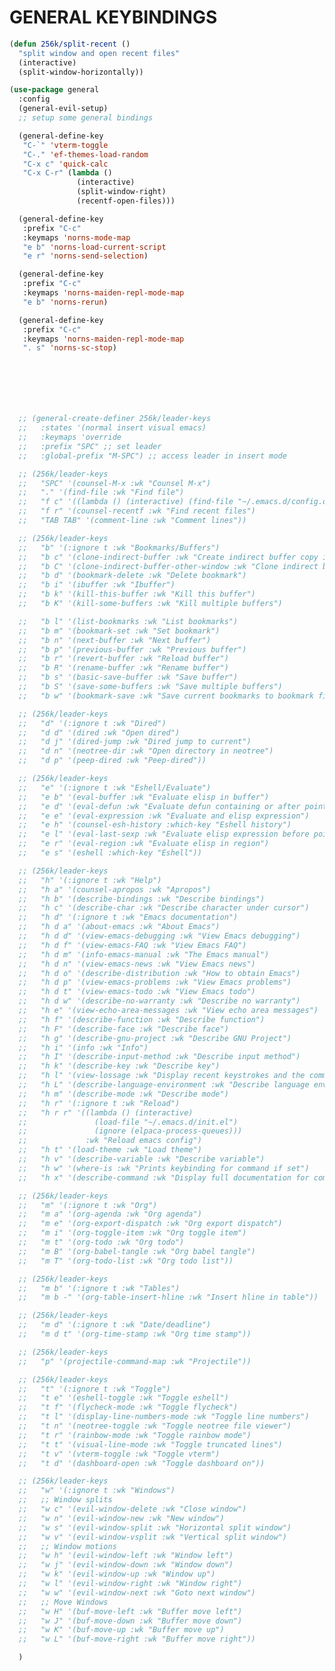 * GENERAL KEYBINDINGS
#+begin_src emacs-lisp
  (defun 256k/split-recent ()
    "split window and open recent files"
    (interactive)
    (split-window-horizontally))

  (use-package general
    :config
    (general-evil-setup)
    ;; setup some general bindings

    (general-define-key
     "C-`" 'vterm-toggle
     "C-." 'ef-themes-load-random
     "C-x c" 'quick-calc
     "C-x C-r" (lambda ()
                 (interactive)
                 (split-window-right)
                 (recentf-open-files)))

    (general-define-key
     :prefix "C-c"
     :keymaps 'norns-mode-map
     "e b" 'norns-load-current-script
     "e r" 'norns-send-selection)

    (general-define-key
     :prefix "C-c"
     :keymaps 'norns-maiden-repl-mode-map
     "e b" 'norns-rerun)

    (general-define-key
     :prefix "C-c"
     :keymaps 'norns-maiden-repl-mode-map
     ". s" 'norns-sc-stop)







    ;; (general-create-definer 256k/leader-keys
    ;;   :states '(normal insert visual emacs)
    ;;   :keymaps 'override
    ;;   :prefix "SPC" ;; set leader
    ;;   :global-prefix "M-SPC") ;; access leader in insert mode

    ;; (256k/leader-keys
    ;;   "SPC" '(counsel-M-x :wk "Counsel M-x")
    ;;   "." '(find-file :wk "Find file")
    ;;   "f c" '((lambda () (interactive) (find-file "~/.emacs.d/config.org")) :wk "Edit emacs config")
    ;;   "f r" '(counsel-recentf :wk "Find recent files")
    ;;   "TAB TAB" '(comment-line :wk "Comment lines"))

    ;; (256k/leader-keys
    ;;   "b" '(:ignore t :wk "Bookmarks/Buffers")
    ;;   "b c" '(clone-indirect-buffer :wk "Create indirect buffer copy in a split")
    ;;   "b C" '(clone-indirect-buffer-other-window :wk "Clone indirect buffer in new window")
    ;;   "b d" '(bookmark-delete :wk "Delete bookmark")
    ;;   "b i" '(ibuffer :wk "Ibuffer")
    ;;   "b k" '(kill-this-buffer :wk "Kill this buffer")
    ;;   "b K" '(kill-some-buffers :wk "Kill multiple buffers")

    ;;   "b l" '(list-bookmarks :wk "List bookmarks")
    ;;   "b m" '(bookmark-set :wk "Set bookmark")
    ;;   "b n" '(next-buffer :wk "Next buffer")
    ;;   "b p" '(previous-buffer :wk "Previous buffer")
    ;;   "b r" '(revert-buffer :wk "Reload buffer")
    ;;   "b R" '(rename-buffer :wk "Rename buffer")
    ;;   "b s" '(basic-save-buffer :wk "Save buffer")
    ;;   "b S" '(save-some-buffers :wk "Save multiple buffers")
    ;;   "b w" '(bookmark-save :wk "Save current bookmarks to bookmark file"))

    ;; (256k/leader-keys
    ;;   "d" '(:ignore t :wk "Dired")
    ;;   "d d" '(dired :wk "Open dired")
    ;;   "d j" '(dired-jump :wk "Dired jump to current")
    ;;   "d n" '(neotree-dir :wk "Open directory in neotree")
    ;;   "d p" '(peep-dired :wk "Peep-dired"))

    ;; (256k/leader-keys
    ;;   "e" '(:ignore t :wk "Eshell/Evaluate")    
    ;;   "e b" '(eval-buffer :wk "Evaluate elisp in buffer")
    ;;   "e d" '(eval-defun :wk "Evaluate defun containing or after point")
    ;;   "e e" '(eval-expression :wk "Evaluate and elisp expression")
    ;;   "e h" '(counsel-esh-history :which-key "Eshell history")
    ;;   "e l" '(eval-last-sexp :wk "Evaluate elisp expression before point")
    ;;   "e r" '(eval-region :wk "Evaluate elisp in region")
    ;;   "e s" '(eshell :which-key "Eshell"))

    ;; (256k/leader-keys
    ;;   "h" '(:ignore t :wk "Help")
    ;;   "h a" '(counsel-apropos :wk "Apropos")
    ;;   "h b" '(describe-bindings :wk "Describe bindings")
    ;;   "h c" '(describe-char :wk "Describe character under cursor")
    ;;   "h d" '(:ignore t :wk "Emacs documentation")
    ;;   "h d a" '(about-emacs :wk "About Emacs")
    ;;   "h d d" '(view-emacs-debugging :wk "View Emacs debugging")
    ;;   "h d f" '(view-emacs-FAQ :wk "View Emacs FAQ")
    ;;   "h d m" '(info-emacs-manual :wk "The Emacs manual")
    ;;   "h d n" '(view-emacs-news :wk "View Emacs news")
    ;;   "h d o" '(describe-distribution :wk "How to obtain Emacs")
    ;;   "h d p" '(view-emacs-problems :wk "View Emacs problems")
    ;;   "h d t" '(view-emacs-todo :wk "View Emacs todo")
    ;;   "h d w" '(describe-no-warranty :wk "Describe no warranty")
    ;;   "h e" '(view-echo-area-messages :wk "View echo area messages")
    ;;   "h f" '(describe-function :wk "Describe function")
    ;;   "h F" '(describe-face :wk "Describe face")
    ;;   "h g" '(describe-gnu-project :wk "Describe GNU Project")
    ;;   "h i" '(info :wk "Info")
    ;;   "h I" '(describe-input-method :wk "Describe input method")
    ;;   "h k" '(describe-key :wk "Describe key")
    ;;   "h l" '(view-lossage :wk "Display recent keystrokes and the commands run")
    ;;   "h L" '(describe-language-environment :wk "Describe language environment")
    ;;   "h m" '(describe-mode :wk "Describe mode")
    ;;   "h r" '(:ignore t :wk "Reload")
    ;;   "h r r" '((lambda () (interactive)
    ;;               (load-file "~/.emacs.d/init.el")
    ;;               (ignore (elpaca-process-queues)))
    ;;             :wk "Reload emacs config")
    ;;   "h t" '(load-theme :wk "Load theme")
    ;;   "h v" '(describe-variable :wk "Describe variable")
    ;;   "h w" '(where-is :wk "Prints keybinding for command if set")
    ;;   "h x" '(describe-command :wk "Display full documentation for command"))

    ;; (256k/leader-keys
    ;;   "m" '(:ignore t :wk "Org")
    ;;   "m a" '(org-agenda :wk "Org agenda")
    ;;   "m e" '(org-export-dispatch :wk "Org export dispatch")
    ;;   "m i" '(org-toggle-item :wk "Org toggle item")
    ;;   "m t" '(org-todo :wk "Org todo")
    ;;   "m B" '(org-babel-tangle :wk "Org babel tangle")
    ;;   "m T" '(org-todo-list :wk "Org todo list"))

    ;; (256k/leader-keys
    ;;   "m b" '(:ignore t :wk "Tables")
    ;;   "m b -" '(org-table-insert-hline :wk "Insert hline in table"))

    ;; (256k/leader-keys
    ;;   "m d" '(:ignore t :wk "Date/deadline")
    ;;   "m d t" '(org-time-stamp :wk "Org time stamp"))

    ;; (256k/leader-keys
    ;;   "p" '(projectile-command-map :wk "Projectile"))

    ;; (256k/leader-keys
    ;;   "t" '(:ignore t :wk "Toggle")
    ;;   "t e" '(eshell-toggle :wk "Toggle eshell")
    ;;   "t f" '(flycheck-mode :wk "Toggle flycheck")
    ;;   "t l" '(display-line-numbers-mode :wk "Toggle line numbers")
    ;;   "t n" '(neotree-toggle :wk "Toggle neotree file viewer")
    ;;   "t r" '(rainbow-mode :wk "Toggle rainbow mode")
    ;;   "t t" '(visual-line-mode :wk "Toggle truncated lines")
    ;;   "t v" '(vterm-toggle :wk "Toggle vterm")
    ;;   "t d" '(dashboard-open :wk "Toggle dashboard on"))

    ;; (256k/leader-keys
    ;;   "w" '(:ignore t :wk "Windows")
    ;;   ;; Window splits
    ;;   "w c" '(evil-window-delete :wk "Close window")
    ;;   "w n" '(evil-window-new :wk "New window")
    ;;   "w s" '(evil-window-split :wk "Horizontal split window")
    ;;   "w v" '(evil-window-vsplit :wk "Vertical split window")
    ;;   ;; Window motions
    ;;   "w h" '(evil-window-left :wk "Window left")
    ;;   "w j" '(evil-window-down :wk "Window down")
    ;;   "w k" '(evil-window-up :wk "Window up")
    ;;   "w l" '(evil-window-right :wk "Window right")
    ;;   "w w" '(evil-window-next :wk "Goto next window")
    ;;   ;; Move Windows
    ;;   "w H" '(buf-move-left :wk "Buffer move left")
    ;;   "w J" '(buf-move-down :wk "Buffer move down")
    ;;   "w K" '(buf-move-up :wk "Buffer move up")
    ;;   "w L" '(buf-move-right :wk "Buffer move right"))

    )

#+end_src

#+RESULTS:

